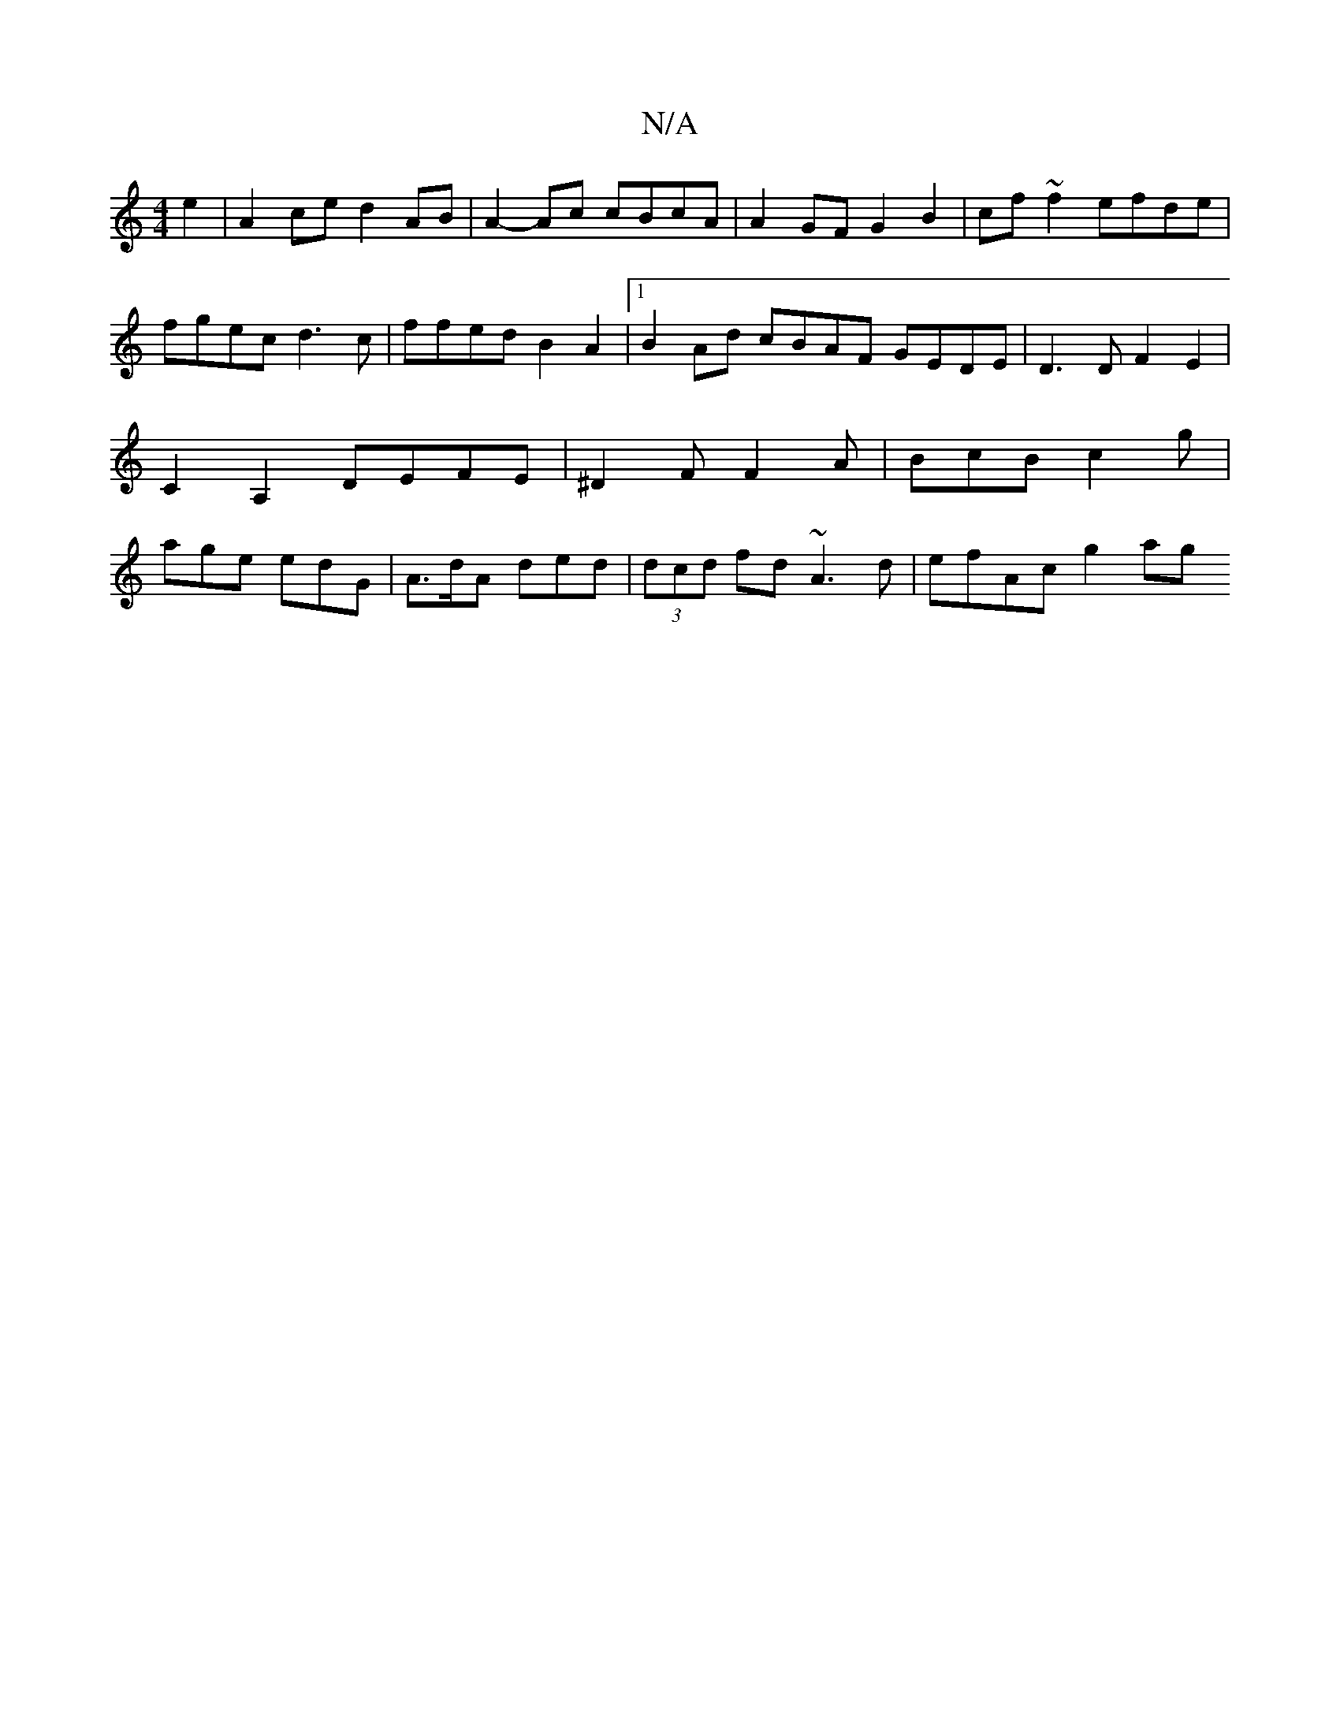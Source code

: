 X:1
T:N/A
M:4/4
R:N/A
K:Cmajor
 e2 | A2 ce d2 AB | A2- Ac cBcA | A2 GF G2 B2 | cf~f2 efde | fgec d3c | ffed B2 A2 |1 B2 Ad cBAF GEDE | D3D F2E2 | C2 A,2 DEFE |  ^D2F F2 A | BcB c2 g | age edG | A>dA ded | (3dcd fd ~A3 d | efAc g2ag